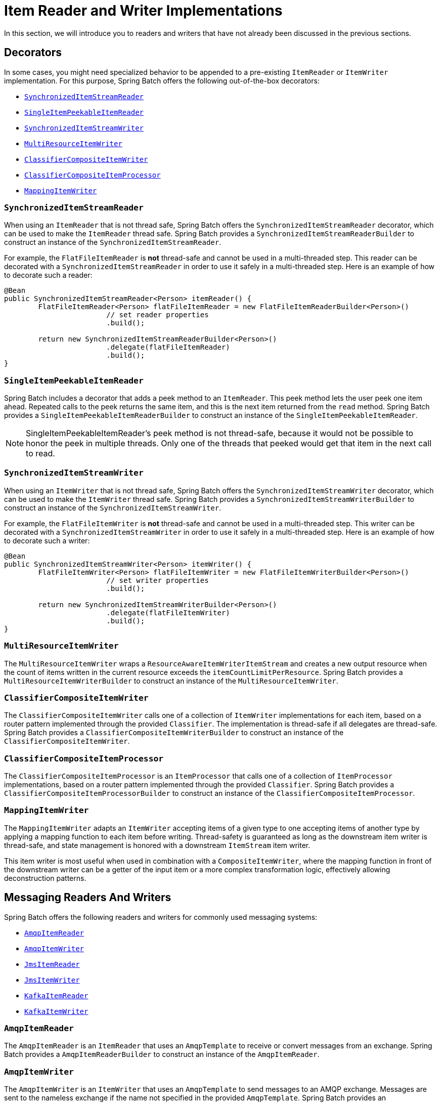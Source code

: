[[itemReaderAndWriterImplementations]]
= Item Reader and Writer Implementations

In this section, we will introduce you to readers and writers that have not already been
discussed in the previous sections.

[[decorators]]
== Decorators

In some cases, you might need specialized behavior to be appended to a pre-existing
`ItemReader` or `ItemWriter` implementation.
For this purpose, Spring Batch offers the following out-of-the-box decorators:

* xref:readers-and-writers/item-reader-writer-implementations.adoc#synchronizedItemStreamReader[`SynchronizedItemStreamReader`]
* xref:readers-and-writers/item-reader-writer-implementations.adoc#singleItemPeekableItemReader[`SingleItemPeekableItemReader`]
* xref:readers-and-writers/item-reader-writer-implementations.adoc#synchronizedItemStreamWriter[`SynchronizedItemStreamWriter`]
* xref:readers-and-writers/item-reader-writer-implementations.adoc#multiResourceItemWriter[`MultiResourceItemWriter`]
* xref:readers-and-writers/item-reader-writer-implementations.adoc#classifierCompositeItemWriter[`ClassifierCompositeItemWriter`]
* xref:readers-and-writers/item-reader-writer-implementations.adoc#classifierCompositeItemProcessor[`ClassifierCompositeItemProcessor`]
* xref:readers-and-writers/item-reader-writer-implementations.adoc#mappingItemWriter[`MappingItemWriter`]

[[synchronizedItemStreamReader]]
=== `SynchronizedItemStreamReader`
When using an `ItemReader` that is not thread safe, Spring Batch offers the
`SynchronizedItemStreamReader` decorator, which can be used to make the `ItemReader`
thread safe. Spring Batch provides a `SynchronizedItemStreamReaderBuilder` to construct
an instance of the `SynchronizedItemStreamReader`.

For example, the `FlatFileItemReader` is *not* thread-safe and cannot be used in
a multi-threaded step. This reader can be decorated with a `SynchronizedItemStreamReader`
in order to use it safely in a multi-threaded step. Here is an example of how to decorate
such a reader:

[source, java]
----
@Bean
public SynchronizedItemStreamReader<Person> itemReader() {
	FlatFileItemReader<Person> flatFileItemReader = new FlatFileItemReaderBuilder<Person>()
			// set reader properties
			.build();

	return new SynchronizedItemStreamReaderBuilder<Person>()
			.delegate(flatFileItemReader)
			.build();
}
----

[[singleItemPeekableItemReader]]
=== `SingleItemPeekableItemReader`
Spring Batch includes a decorator that adds a peek method to an `ItemReader`. This peek
method lets the user peek one item ahead.  Repeated calls to the peek returns the same
item, and this is the next item returned from the `read` method. Spring Batch provides a
`SingleItemPeekableItemReaderBuilder` to construct an instance of the
`SingleItemPeekableItemReader`.

NOTE: SingleItemPeekableItemReader's peek method is not thread-safe, because it would not
be possible to honor the peek in multiple threads. Only one of the threads that peeked
would get that item in the next call to read.

[[synchronizedItemStreamWriter]]
=== `SynchronizedItemStreamWriter`
When using an `ItemWriter` that is not thread safe, Spring Batch offers the
`SynchronizedItemStreamWriter` decorator, which can be used to make the `ItemWriter`
thread safe. Spring Batch provides a `SynchronizedItemStreamWriterBuilder` to construct
an instance of the `SynchronizedItemStreamWriter`.

For example, the `FlatFileItemWriter` is *not* thread-safe and cannot be used in
a multi-threaded step. This writer can be decorated with a `SynchronizedItemStreamWriter`
in order to use it safely in a multi-threaded step. Here is an example of how to decorate
such a writer:

[source, java]
----
@Bean
public SynchronizedItemStreamWriter<Person> itemWriter() {
	FlatFileItemWriter<Person> flatFileItemWriter = new FlatFileItemWriterBuilder<Person>()
			// set writer properties
			.build();

	return new SynchronizedItemStreamWriterBuilder<Person>()
			.delegate(flatFileItemWriter)
			.build();
}
----

[[multiResourceItemWriter]]
=== `MultiResourceItemWriter`
The `MultiResourceItemWriter` wraps a `ResourceAwareItemWriterItemStream` and creates a new
output resource when the count of items written in the current resource exceeds the
`itemCountLimitPerResource`. Spring Batch provides a `MultiResourceItemWriterBuilder` to
construct an instance of the `MultiResourceItemWriter`.

[[classifierCompositeItemWriter]]
=== `ClassifierCompositeItemWriter`
The `ClassifierCompositeItemWriter` calls one of a collection of `ItemWriter`
implementations for each item, based on a router pattern implemented through the provided
`Classifier`.  The implementation is thread-safe if all delegates are thread-safe. Spring
Batch provides a `ClassifierCompositeItemWriterBuilder` to construct an instance of the
`ClassifierCompositeItemWriter`.

[[classifierCompositeItemProcessor]]
=== `ClassifierCompositeItemProcessor`
The `ClassifierCompositeItemProcessor` is an `ItemProcessor` that calls one of a
collection of `ItemProcessor` implementations, based on a router pattern implemented
through the provided `Classifier`. Spring Batch provides a
`ClassifierCompositeItemProcessorBuilder` to construct an instance of the
`ClassifierCompositeItemProcessor`.

[[mappingItemWriter]]
=== `MappingItemWriter`

The `MappingItemWriter` adapts an `ItemWriter` accepting items of a given type to one accepting
items of another type by applying a mapping function to each item before writing.
Thread-safety is guaranteed as long as the downstream item writer is thread-safe, and state
management is honored with a downstream `ItemStream` item writer.

This item writer is most useful when used in combination with a `CompositeItemWriter`, where the
mapping function in front of the downstream writer can be a getter of the input item or a more
complex transformation logic, effectively allowing deconstruction patterns.

[[messagingReadersAndWriters]]
== Messaging Readers And Writers
Spring Batch offers the following readers and writers for commonly used messaging systems:

* xref:readers-and-writers/item-reader-writer-implementations.adoc#amqpItemReader[`AmqpItemReader`]
* xref:readers-and-writers/item-reader-writer-implementations.adoc#amqpItemWriter[`AmqpItemWriter`]
* xref:readers-and-writers/item-reader-writer-implementations.adoc#jmsItemReader[`JmsItemReader`]
* xref:readers-and-writers/item-reader-writer-implementations.adoc#jmsItemWriter[`JmsItemWriter`]
* xref:readers-and-writers/item-reader-writer-implementations.adoc#kafkaItemReader[`KafkaItemReader`]
* xref:readers-and-writers/item-reader-writer-implementations.adoc#kafkaItemWriter[`KafkaItemWriter`]

[[amqpItemReader]]
=== `AmqpItemReader`
The `AmqpItemReader` is an `ItemReader` that uses an `AmqpTemplate` to receive or convert
messages from an exchange. Spring Batch provides a `AmqpItemReaderBuilder` to construct
an instance of the `AmqpItemReader`.

[[amqpItemWriter]]
=== `AmqpItemWriter`
The `AmqpItemWriter` is an `ItemWriter` that uses an `AmqpTemplate` to send messages to
an AMQP exchange. Messages are sent to the nameless exchange if the name not specified in
the provided `AmqpTemplate`.  Spring Batch provides an `AmqpItemWriterBuilder` to
construct an instance of the `AmqpItemWriter`.

[[jmsItemReader]]
=== `JmsItemReader`
The `JmsItemReader` is an `ItemReader` for JMS that uses a `JmsTemplate`. The template
should have a default destination, which is used to provide items for the `read()`
method. Spring Batch provides a `JmsItemReaderBuilder` to construct an instance of the
`JmsItemReader`.

[[jmsItemWriter]]
=== `JmsItemWriter`
The `JmsItemWriter` is an `ItemWriter` for JMS that uses a `JmsTemplate`. The template
should have a default destination, which is used to send items in `write(List)`. Spring
Batch provides a `JmsItemWriterBuilder` to construct an instance of the `JmsItemWriter`.

[[kafkaItemReader]]
=== `KafkaItemReader`
The `KafkaItemReader` is an `ItemReader` for an Apache Kafka topic. It can be configured
to read messages from multiple partitions of the same topic. It stores message offsets
in the execution context to support restart capabilities. Spring Batch provides a
`KafkaItemReaderBuilder` to construct an instance of the `KafkaItemReader`.

[[kafkaItemWriter]]
=== `KafkaItemWriter`
The `KafkaItemWriter` is an `ItemWriter` for Apache Kafka that uses a `KafkaTemplate` to
send events to a default topic. Spring Batch provides a `KafkaItemWriterBuilder` to
construct an instance of the `KafkaItemWriter`.

[[databaseReaders]]
== Database Readers
Spring Batch offers the following database readers:

* xref:readers-and-writers/item-reader-writer-implementations.adoc#mongoPagingItemReader[`MongoPagingItemReader`]
* xref:readers-and-writers/item-reader-writer-implementations.adoc#mongoCursorItemReader[`MongoCursorItemReader`]
* xref:readers-and-writers/item-reader-writer-implementations.adoc#repositoryItemReader[`RepositoryItemReader`]

[[mongoPagingItemReader]]
=== `MongoPagingItemReader`
The `MongoPagingItemReader` is an `ItemReader` that reads documents from MongoDB by using a
paging technique. Spring Batch provides a `MongoPagingItemReaderBuilder` to construct an
instance of the `MongoPagingItemReader`.

[[mongoCursorItemReader]]
=== `MongoCursorItemReader`
The `MongoCursorItemReader` is an `ItemReader` that reads documents from MongoDB by using a
streaming technique. Spring Batch provides a `MongoCursorItemReaderBuilder` to construct an
instance of the `MongoCursorItemReader`.

[[repositoryItemReader]]
=== `RepositoryItemReader`
The `RepositoryItemReader` is an `ItemReader` that reads records by using a
`PagingAndSortingRepository`. Spring Batch provides a `RepositoryItemReaderBuilder` to
construct an instance of the `RepositoryItemReader`.

[[databaseWriters]]
== Database Writers
Spring Batch offers the following database writers:

* xref:readers-and-writers/item-reader-writer-implementations.adoc#mongoItemWriter[`MongoItemWriter`]
* xref:readers-and-writers/item-reader-writer-implementations.adoc#repositoryItemWriter[`RepositoryItemWriter`]
* xref:readers-and-writers/item-reader-writer-implementations.adoc#jdbcBatchItemWriter[`JdbcBatchItemWriter`]
* xref:readers-and-writers/item-reader-writer-implementations.adoc#jpaItemWriter[`JpaItemWriter`]

[[mongoItemWriter]]
=== `MongoItemWriter`
The `MongoItemWriter` is an `ItemWriter` implementation that writes to a MongoDB store
using an implementation of Spring Data's `MongoOperations`. Spring Batch provides a
`MongoItemWriterBuilder` to construct an instance of the `MongoItemWriter`.

[[repositoryItemWriter]]
=== `RepositoryItemWriter`
The `RepositoryItemWriter` is an `ItemWriter` wrapper for a `CrudRepository` from Spring
Data. Spring Batch provides a `RepositoryItemWriterBuilder` to construct an instance of
the `RepositoryItemWriter`.

[[jdbcBatchItemWriter]]
=== `JdbcBatchItemWriter`
The `JdbcBatchItemWriter` is an `ItemWriter` that uses the batching features from
`NamedParameterJdbcTemplate` to execute a batch of statements for all items provided.
Spring Batch provides a `JdbcBatchItemWriterBuilder` to construct an instance of the
`JdbcBatchItemWriter`.

[[jpaItemWriter]]
=== `JpaItemWriter`
The `JpaItemWriter` is an `ItemWriter` that uses a JPA `EntityManagerFactory` to merge
any entities that are not part of the persistence context. Spring Batch provides a
`JpaItemWriterBuilder` to construct an instance of the `JpaItemWriter`.

[[specializedReaders]]
== Specialized Readers
Spring Batch offers the following specialized readers:

* xref:readers-and-writers/item-reader-writer-implementations.adoc#ldifReader[`LdifReader`]
* xref:readers-and-writers/item-reader-writer-implementations.adoc#mappingLdifReader[`MappingLdifReader`]
* xref:readers-and-writers/item-reader-writer-implementations.adoc#avroItemReader[`AvroItemReader`]

[[ldifReader]]
=== `LdifReader`
The `LdifReader` reads LDIF (LDAP Data Interchange Format) records from a `Resource`,
parses them, and returns a `LdapAttribute` object for each `read` executed. Spring Batch
provides a `LdifReaderBuilder` to construct an instance of the `LdifReader`.


[[mappingLdifReader]]
=== `MappingLdifReader`
The `MappingLdifReader` reads LDIF (LDAP Data Interchange Format) records from a
`Resource`, parses them then maps each LDIF record to a POJO (Plain Old Java Object).
Each read returns a POJO. Spring Batch provides a `MappingLdifReaderBuilder` to construct
an instance of the `MappingLdifReader`.

[[avroItemReader]]
=== `AvroItemReader`
The `AvroItemReader` reads serialized Avro data from a Resource.
Each read returns an instance of the type specified by a Java class or Avro Schema.
The reader may be optionally configured  for input that embeds an Avro schema or not.
Spring Batch provides an `AvroItemReaderBuilder` to construct an instance of the `AvroItemReader`.

[[specializedWriters]]
== Specialized Writers
Spring Batch offers the following specialized writers:

* xref:readers-and-writers/item-reader-writer-implementations.adoc#simpleMailMessageItemWriter[`SimpleMailMessageItemWriter`]
* xref:readers-and-writers/item-reader-writer-implementations.adoc#avroItemWriter[`AvroItemWriter`]

[[simpleMailMessageItemWriter]]
=== `SimpleMailMessageItemWriter`
The `SimpleMailMessageItemWriter` is an `ItemWriter` that can send mail messages. It
delegates the actual sending of messages to an instance of `MailSender`. Spring Batch
provides a `SimpleMailMessageItemWriterBuilder` to construct an instance of the
`SimpleMailMessageItemWriter`.

[[avroItemWriter]]
=== `AvroItemWriter`
The `AvroItemWrite` serializes Java objects to a WriteableResource according to the given type or Schema.
The writer may be optionally configured to embed an Avro schema in the output or not.
Spring Batch provides an `AvroItemWriterBuilder` to construct an instance of the `AvroItemWriter`.


[[specializedProcessors]]
== Specialized Processors
Spring Batch offers the following specialized processors:

* xref:readers-and-writers/item-reader-writer-implementations.adoc#scriptItemProcessor[`ScriptItemProcessor`]

[[scriptItemProcessor]]
=== `ScriptItemProcessor`
The `ScriptItemProcessor` is an `ItemProcessor` that passes the current item to process
to the provided script and the result of the script is returned by the processor. Spring
Batch provides a `ScriptItemProcessorBuilder` to construct an instance of the
`ScriptItemProcessor`.
